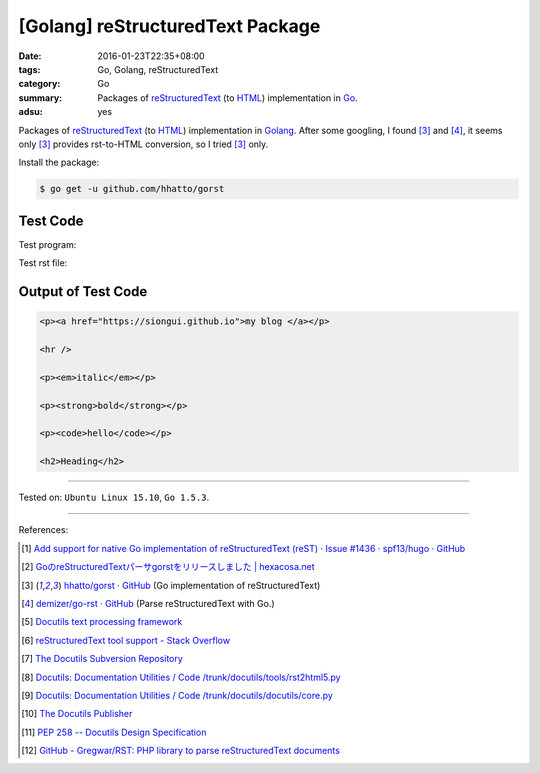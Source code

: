 [Golang] reStructuredText Package
#################################

:date: 2016-01-23T22:35+08:00
:tags: Go, Golang, reStructuredText
:category: Go
:summary: Packages of reStructuredText_ (to HTML_) implementation in Go_.
:adsu: yes


Packages of reStructuredText_ (to HTML_) implementation in Golang_. After some
googling, I found [3]_ and [4]_, it seems only [3]_ provides rst-to-HTML
conversion, so I tried [3]_ only.

Install the package:

.. code-block:: bash

  $ go get -u github.com/hhatto/gorst

Test Code
+++++++++

Test program:

.. show_github_file:: siongui userpages content/code/go-reStructuredText/hhatto.go
.. adsu:: 2

Test rst file:

.. show_github_file:: siongui userpages content/code/go-reStructuredText/test.rst
.. adsu:: 3

Output of Test Code
+++++++++++++++++++

.. code-block:: txt

  <p><a href="https://siongui.github.io">my blog </a></p>

  <hr />

  <p><em>italic</em></p>

  <p><strong>bold</strong></p>

  <p><code>hello</code></p>

  <h2>Heading</h2>


----

Tested on: ``Ubuntu Linux 15.10``, ``Go 1.5.3``.

----

References:

.. [1] `Add support for native Go implementation of reStructuredText (reST) · Issue #1436 · spf13/hugo · GitHub <https://github.com/spf13/hugo/issues/1436>`_

.. [2] `GoのreStructuredTextパーサgorstをリリースしました | hexacosa.net <http://www.hexacosa.net/blog/detail/172/>`_

.. [3] `hhatto/gorst · GitHub <https://github.com/hhatto/gorst>`_ (Go implementation of reStructuredText)

.. [4] `demizer/go-rst · GitHub <https://github.com/demizer/go-rst>`_ (Parse reStructuredText with Go.)

.. [5] `Docutils text processing framework <https://www.google.com/search?q=Docutils+text+processing+framework>`_

.. [6] `reStructuredText tool support - Stack Overflow <http://stackoverflow.com/questions/2746692/restructuredtext-tool-support>`_
.. adsu:: 4
.. [7] `The Docutils Subversion Repository <http://docutils.sourceforge.net/docs/dev/repository.html>`_

.. [8] `Docutils: Documentation Utilities / Code /trunk/docutils/tools/rst2html5.py <http://sourceforge.net/p/docutils/code/HEAD/tree/trunk/docutils/tools/rst2html5.py>`_

.. [9] `Docutils: Documentation Utilities / Code /trunk/docutils/docutils/core.py <http://sourceforge.net/p/docutils/code/HEAD/tree/trunk/docutils/docutils/core.py#l328>`_

.. [10] `The Docutils Publisher <http://docutils.sourceforge.net/docs/api/publisher.html>`_

.. [11] `PEP 258 -- Docutils Design Specification <http://docutils.sourceforge.net/docs/peps/pep-0258.html>`_
.. [12] `GitHub - Gregwar/RST: PHP library to parse reStructuredText documents <https://github.com/Gregwar/RST>`_


.. _Go: https://golang.org/
.. _Golang: https://golang.org/
.. _reStructuredText: https://www.google.com/search?q=reStructuredText
.. _HTML: https://www.google.com/search?q=HTML
